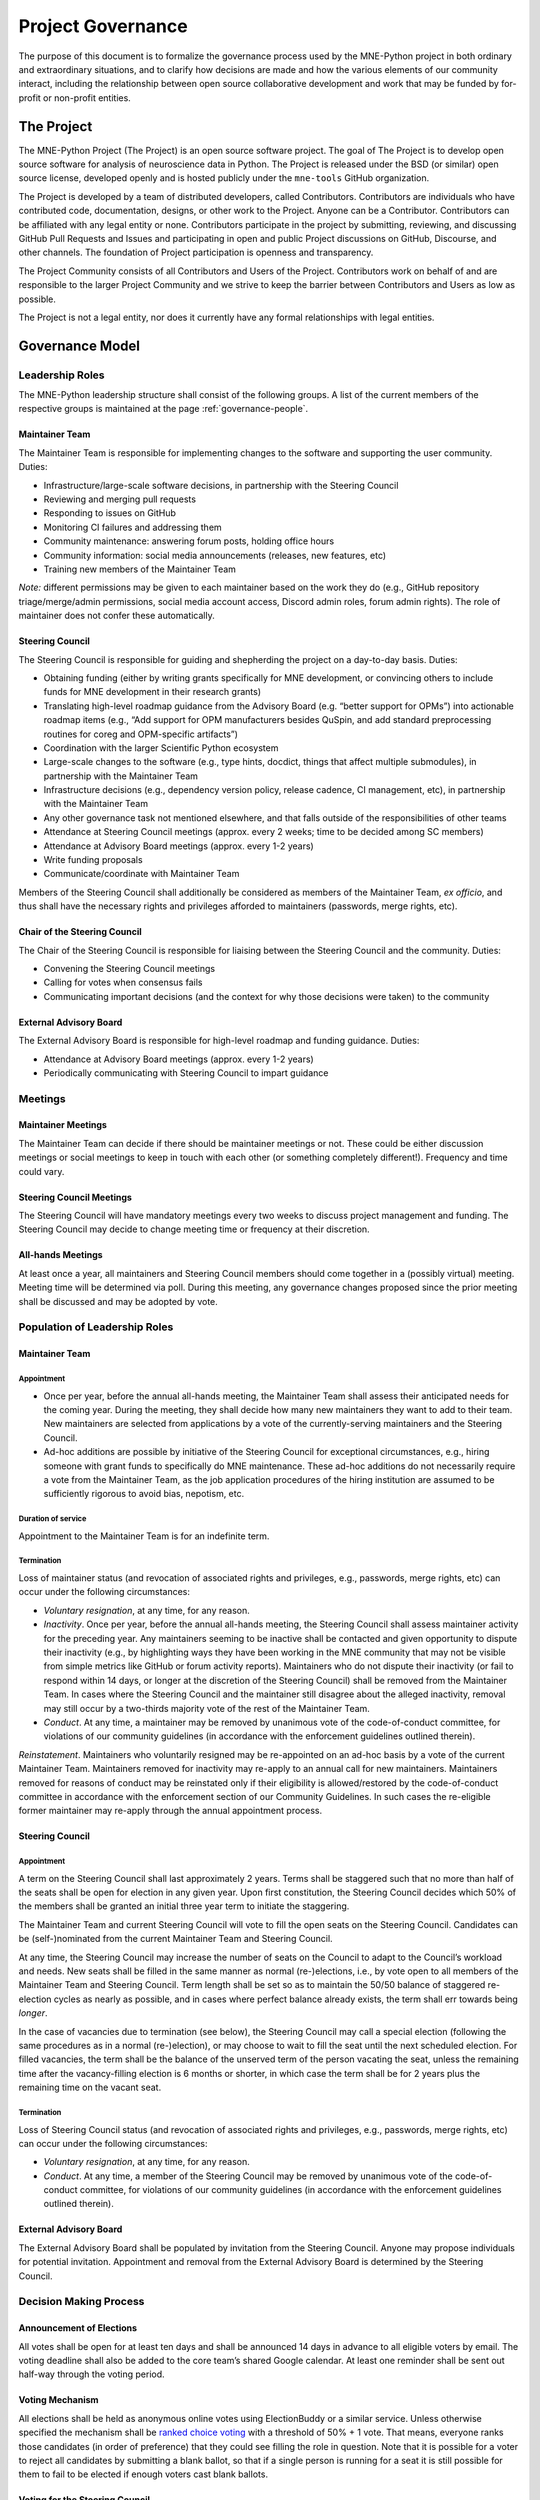 .. _governance:

==================
Project Governance
==================

The purpose of this document is to formalize the governance process
used by the MNE-Python project in both ordinary and extraordinary
situations, and to clarify how decisions are made and how the various
elements of our community interact, including the relationship between
open source collaborative development and work that may be funded by
for-profit or non-profit entities.

The Project
===========

The MNE-Python Project (The Project) is an open source software project. The
goal of The Project is to develop open source software for analysis of
neuroscience data in Python. The Project is released under the BSD (or similar)
open source license, developed openly and is hosted publicly under the
``mne-tools`` GitHub organization.

The Project is developed by a team of distributed developers, called
Contributors. Contributors are individuals who have contributed code,
documentation, designs, or other work to the Project. Anyone can be a
Contributor. Contributors can be affiliated with any legal entity or
none. Contributors participate in the project by submitting, reviewing,
and discussing GitHub Pull Requests and Issues and participating in open
and public Project discussions on GitHub, Discourse, and other
channels. The foundation of Project participation is openness and
transparency.

The Project Community consists of all Contributors and Users of the
Project. Contributors work on behalf of and are responsible to the
larger Project Community and we strive to keep the barrier between
Contributors and Users as low as possible.

The Project is not a legal entity, nor does it currently have any formal
relationships with legal entities.

Governance Model
================

.. _leadership-roles:

Leadership Roles
^^^^^^^^^^^^^^^^

The MNE-Python leadership structure shall consist of the following groups.
A list of the current members of the respective groups is maintained at the
page :ref:`governance-people`.

Maintainer Team
---------------

The Maintainer Team is responsible for implementing changes to the software and
supporting the user community. Duties:

- Infrastructure/large-scale software decisions, in partnership with the Steering
  Council
- Reviewing and merging pull requests
- Responding to issues on GitHub
- Monitoring CI failures and addressing them
- Community maintenance: answering forum posts, holding office hours
- Community information: social media announcements (releases, new features, etc)
- Training new members of the Maintainer Team

*Note:* different permissions may be given to each maintainer based on the work they do
(e.g., GitHub repository triage/merge/admin permissions, social media account access,
Discord admin roles, forum admin rights). The role of maintainer does not confer these
automatically.

Steering Council
----------------

The Steering Council is responsible for guiding and shepherding the project on a
day-to-day basis. Duties:

- Obtaining funding (either by writing grants specifically for MNE development, or
  convincing others to include funds for MNE development in their research grants)
- Translating high-level roadmap guidance from the Advisory Board (e.g. “better support
  for OPMs”) into actionable roadmap items (e.g., “Add support for OPM manufacturers
  besides QuSpin, and add standard preprocessing routines for coreg and OPM-specific
  artifacts”)
- Coordination with the larger Scientific Python ecosystem
- Large-scale changes to the software (e.g., type hints, docdict, things that affect
  multiple submodules), in partnership with the Maintainer Team
- Infrastructure decisions (e.g., dependency version policy, release cadence, CI
  management, etc), in partnership with the Maintainer Team
- Any other governance task not mentioned elsewhere, and that falls outside of the
  responsibilities of other teams
- Attendance at Steering Council meetings (approx. every 2 weeks; time to be decided
  among SC members)
- Attendance at Advisory Board meetings (approx. every 1-2 years)
- Write funding proposals
- Communicate/coordinate with Maintainer Team

Members of the Steering Council shall additionally be considered as members of the
Maintainer Team, *ex officio*, and thus shall have the necessary rights and privileges
afforded to maintainers (passwords, merge rights, etc).

Chair of the Steering Council
-----------------------------

The Chair of the Steering Council is responsible for liaising between the Steering
Council and the community. Duties:

- Convening the Steering Council meetings
- Calling for votes when consensus fails
- Communicating important decisions (and the context for why those decisions were
  taken) to the community

External Advisory Board
-----------------------

The External Advisory Board is responsible for high-level roadmap and funding
guidance. Duties:

- Attendance at Advisory Board meetings (approx. every 1-2 years)
- Periodically communicating with Steering Council to impart guidance

Meetings
^^^^^^^^

Maintainer Meetings
-------------------

The Maintainer Team can decide if there should be maintainer meetings or not. These
could be either discussion meetings or social meetings to keep in touch with each other
(or something completely different!). Frequency and time could vary.

Steering Council Meetings
-------------------------

The Steering Council will have mandatory meetings every two weeks to discuss project
management and funding. The Steering Council may decide to change meeting time or
frequency at their discretion.

All-hands Meetings
------------------

At least once a year, all maintainers and Steering Council members should come together
in a (possibly virtual) meeting. Meeting time will be determined via poll. During this
meeting, any governance changes proposed since the prior meeting shall be discussed and
may be adopted by vote.

Population of Leadership Roles
^^^^^^^^^^^^^^^^^^^^^^^^^^^^^^

Maintainer Team
---------------

Appointment
~~~~~~~~~~~

- Once per year, before the annual all-hands meeting, the Maintainer Team shall assess
  their anticipated needs for the coming year. During the meeting, they shall decide how
  many new maintainers they want to add to their team. New maintainers are selected from
  applications by a vote of the currently-serving maintainers and the Steering Council.
- Ad-hoc additions are possible by initiative of the Steering Council for exceptional
  circumstances, e.g., hiring someone with grant funds to specifically do MNE
  maintenance. These ad-hoc additions do not necessarily require a vote from the
  Maintainer Team, as the job application procedures of the hiring institution are
  assumed to be sufficiently rigorous to avoid bias, nepotism, etc.

Duration of service
~~~~~~~~~~~~~~~~~~~

Appointment to the Maintainer Team is for an indefinite term.

Termination
~~~~~~~~~~~

Loss of maintainer status (and revocation of associated rights and
privileges, e.g., passwords, merge rights, etc) can occur under the following
circumstances:

- *Voluntary resignation*, at any time, for any reason.
- *Inactivity*. Once per year, before the annual all-hands meeting, the Steering Council
  shall assess maintainer activity for the preceding year. Any maintainers seeming to be
  inactive shall be contacted and given opportunity to dispute their inactivity (e.g.,
  by highlighting ways they have been working in the MNE community that may not be
  visible from simple metrics like GitHub or forum activity reports). Maintainers who do
  not dispute their inactivity (or fail to respond within 14 days, or longer at the
  discretion of the Steering Council) shall be removed from the Maintainer Team. In
  cases where the Steering Council and the maintainer still disagree about the alleged
  inactivity, removal may still occur by a two-thirds majority vote of the rest of the
  Maintainer Team.
- *Conduct*. At any time, a maintainer may be removed by unanimous vote of the
  code-of-conduct committee, for violations of our community guidelines (in accordance
  with the enforcement guidelines outlined therein).

*Reinstatement*. Maintainers who voluntarily resigned may be re-appointed on an ad-hoc
basis by a vote of the current Maintainer Team. Maintainers removed for inactivity may
re-apply to an annual call for new maintainers. Maintainers removed for reasons of
conduct may be reinstated only if their eligibility is allowed/restored by the
code-of-conduct committee in accordance with the enforcement section of our Community
Guidelines. In such cases the re-eligible former maintainer may re-apply through the
annual appointment process.

Steering Council
----------------

Appointment
~~~~~~~~~~~
A term on the Steering Council shall last approximately 2 years. Terms shall be
staggered such that no more than half of the seats shall be open for election in any
given year. Upon first constitution, the Steering Council decides which 50% of the
members shall be granted an initial three year term to initiate the staggering.

The Maintainer Team and current Steering Council will vote to fill the open seats on the
Steering Council. Candidates can be (self-)nominated from the current Maintainer Team
and Steering Council.

At any time, the Steering Council may increase the number of seats on the Council to
adapt to the Council’s workload and needs. New seats shall be filled in the same manner
as normal (re-)elections, i.e., by vote open to all members of the Maintainer Team and
Steering Council. Term length shall be set so as to maintain the 50/50 balance of
staggered re-election cycles as nearly as possible, and in cases where perfect balance
already exists, the term shall err towards being *longer*.

In the case of vacancies due to termination (see below), the Steering Council may call a
special election (following the same procedures as in a normal (re-)election), or may
choose to wait to fill the seat until the next scheduled election. For filled vacancies,
the term shall be the balance of the unserved term of the person vacating the seat,
unless the remaining time after the vacancy-filling election is 6 months or shorter, in
which case the term shall be for 2 years plus the remaining time on the vacant seat.

Termination
~~~~~~~~~~~

Loss of Steering Council status (and revocation of associated rights and privileges,
e.g., passwords, merge rights, etc) can occur under the following circumstances:

- *Voluntary resignation*, at any time, for any reason.
- *Conduct*. At any time, a member of the Steering Council may be removed by unanimous
  vote of the code-of-conduct committee, for violations of our community guidelines (in
  accordance with the enforcement guidelines outlined therein).

External Advisory Board
-----------------------

The External Advisory Board shall be populated by invitation from the Steering Council.
Anyone may propose individuals for potential invitation. Appointment and removal from
the External Advisory Board is determined by the Steering Council.

Decision Making Process
^^^^^^^^^^^^^^^^^^^^^^^

Announcement of Elections
-------------------------

All votes shall be open for at least ten days and shall be announced 14 days in advance
to all eligible voters by email. The voting deadline shall also be added to the core
team’s shared Google calendar. At least one reminder shall be sent out half-way through
the voting period.

Voting Mechanism
----------------

All elections shall be held as anonymous online votes using ElectionBuddy or a similar
service. Unless otherwise specified the mechanism shall be
`ranked choice voting <https://en.wikipedia.org/wiki/Instant-runoff_voting>`__
with a threshold of 50% + 1 vote. That means, everyone ranks those candidates (in order
of preference) that they could see filling the role in question. Note that it is
possible for a voter to reject all candidates by submitting a blank ballot, so that if a
single person is running for a seat it is still possible for them to fail to be elected
if enough voters cast blank ballots.

Voting for the Steering Council
-------------------------------

Votes for Steering Council membership shall be scheduled as-needed to address Steering
Council workload, and advertised to eligible candidates (i.e., the Maintainer Team) for
a minimum of 14 days, after which a vote of current maintainers and Steering Council
members shall be scheduled.

Voting for the Maintainer Team
------------------------------

Votes for additions to the Maintainer Team shall be scheduled promptly following the
annual all-hands meeting. The Maintainer Team shall advertise the open seats via online
MNE-Python channels. Applications (consisting of a short candidate statement) must be
open for a minimum of 14 days, after which a vote of the current maintainers and
Steering Council shall be scheduled. The Maintainer Team shall set up a confidential
submission system for applications (consisting of short candidate statements), such as a
dedicated email address, Google form, or similar confidential submission mechanism.

Institutional Partners and Funding
==================================

The leadership roles for the project are :ref:`defined above <leadership-roles>`. No
outside institution, individual, or legal entity has the ability to own,
control, usurp, or influence the project other than by participating in
the Project in one of those roles. However, because
institutions can be an important funding mechanism for the project, it
is important to formally acknowledge institutional participation in the
project. These are Institutional Partners.

An Institutional Contributor is any individual Project Contributor who
contributes to the project as part of their official duties at an
Institutional Partner. Likewise, an Institutional Project Leader is anyone
in a Project leadership role who contributes to the project as part
of their official duties at an Institutional Partner.

With these definitions, an Institutional Partner is any recognized legal
entity in any country that employs at least 1 Institutional Contributor or
Institutional Project Leader. Institutional Partners can be for-profit or
non-profit entities.

Institutions become eligible to become an Institutional Partner by
employing individuals who actively contribute to The Project as part of
their official duties. To state this another way, the only way for a
Partner to influence the project is by actively contributing to the open
development of the project, in equal terms to any other member of the
community of Contributors and Leaders. Merely using Project
Software in institutional context does not allow an entity to become an
Institutional Partner. Financial gifts do not enable an entity to become
an Institutional Partner. Once an institution becomes eligible for
Institutional Partnership, the Steering Council must nominate and
approve the Partnership.

If, at some point, an existing Institutional Partner stops having any
contributing employees, then a one year grace period commences. If, at
the end of this one-year period, they continue not to have any
contributing employees, then their Institutional Partnership will
lapse, and resuming it will require going through the normal process
for new Partnerships.

An Institutional Partner is free to pursue funding for their work on The
Project through any legal means. This could involve a non-profit
organization raising money from private foundations and donors or a
for-profit company building proprietary products and services that
leverage Project Software and Services. Funding acquired by
Institutional Partners to work on The Project is called Institutional
Funding. However, no funding obtained by an Institutional Partner can
override Project Leadership. If a Partner has funding to do MNE-Python work
and the Project Leadership decides to not pursue that work as a project, the
Partner is free to pursue it on their own. However, in this situation,
that part of the Partner’s work will not be under the MNE-Python umbrella and
cannot use the Project trademarks in any way that suggests a formal
relationship.

Institutional Partner benefits are:

- optional acknowledgement on the MNE-Python website and in talks
- ability to acknowledge their own funding sources on the MNE-Python
  website and in talks
- ability to influence the project through the participation of their
  Institutional Contributors and Institutional Project Leaders.
- invitation of the Council Members to MNE-Python Developer Meetings

A list of current Institutional Partners is maintained at the page
:ref:`supporting-institutions`.

Document History
================

https://github.com/mne-tools/mne-python/commits/main/doc/overview/governance.rst


Acknowledgements
================

Substantial portions of this document were adapted from the
`SciPy project's governance document
<https://github.com/scipy/scipy/blob/main/doc/source/dev/governance.rst>`_,
which in turn was adapted from
`Jupyter/IPython project's governance document
<https://github.com/jupyter/governance/blob/main/archive/governance.md>`_ and
`NumPy's governance document
<https://github.com/numpy/numpy/blob/master/doc/source/dev/governance/governance.rst>`_.

License
=======

To the extent possible under law, the authors have waived all
copyright and related or neighboring rights to the MNE-Python project
governance document, as per the `CC-0 public domain dedication / license
<https://creativecommons.org/publicdomain/zero/1.0/>`_.
